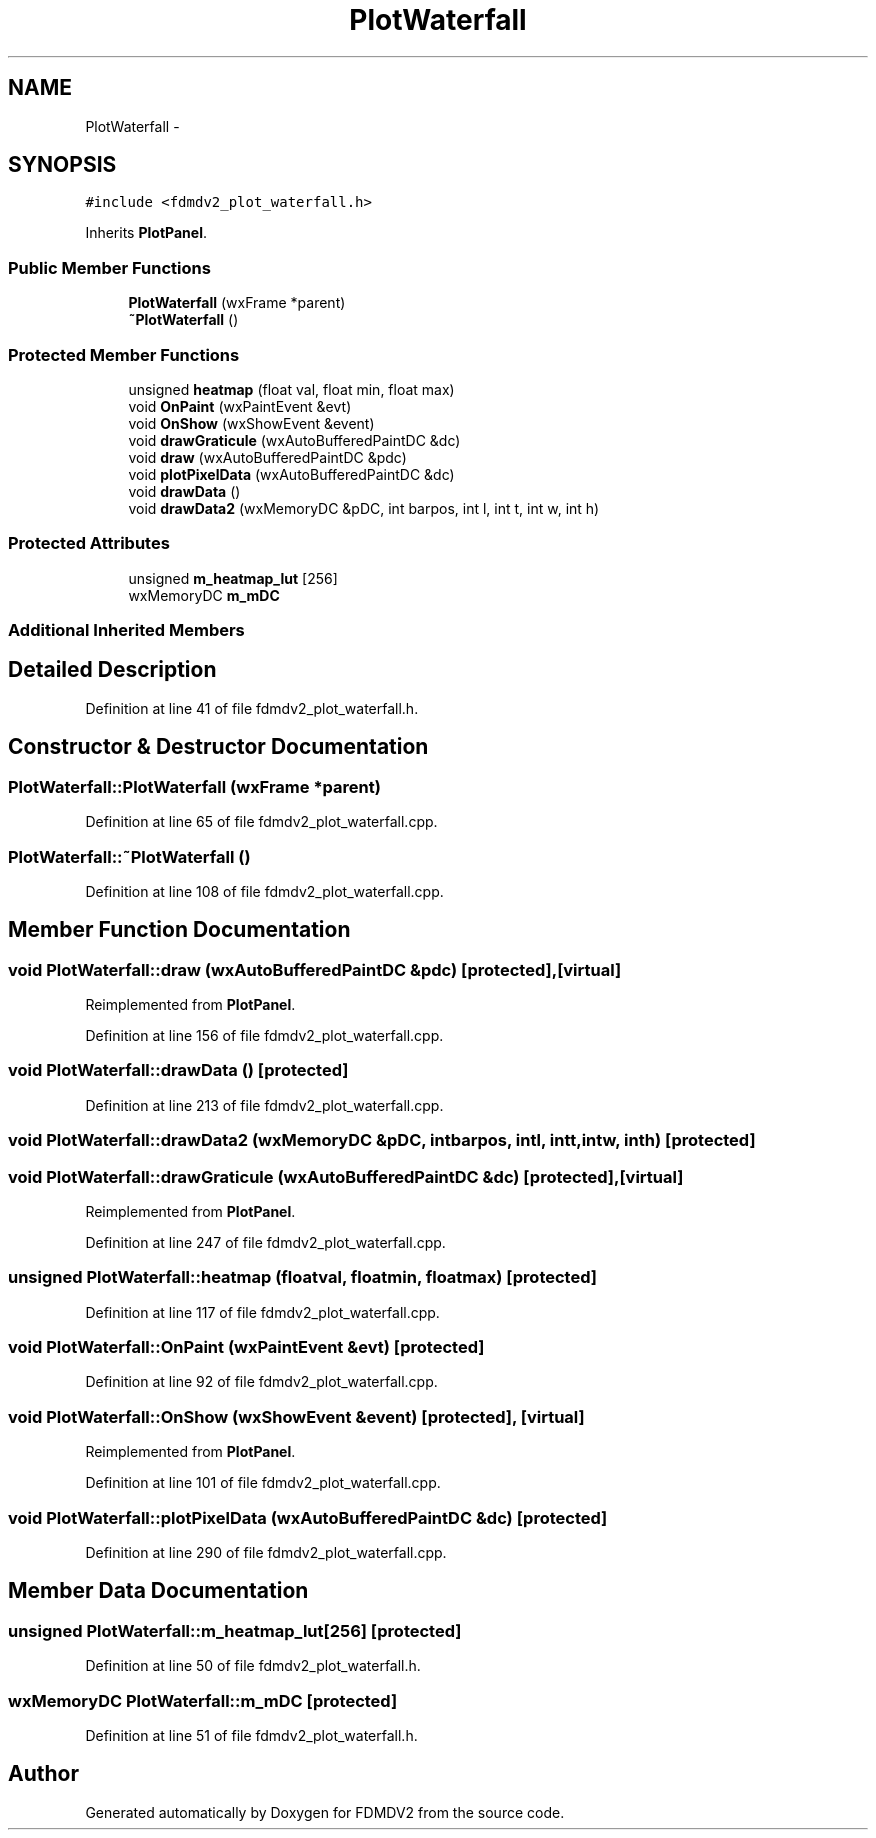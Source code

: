 .TH "PlotWaterfall" 3 "Tue Oct 16 2012" "Version 02.00.01" "FDMDV2" \" -*- nroff -*-
.ad l
.nh
.SH NAME
PlotWaterfall \- 
.SH SYNOPSIS
.br
.PP
.PP
\fC#include <fdmdv2_plot_waterfall\&.h>\fP
.PP
Inherits \fBPlotPanel\fP\&.
.SS "Public Member Functions"

.in +1c
.ti -1c
.RI "\fBPlotWaterfall\fP (wxFrame *parent)"
.br
.ti -1c
.RI "\fB~PlotWaterfall\fP ()"
.br
.in -1c
.SS "Protected Member Functions"

.in +1c
.ti -1c
.RI "unsigned \fBheatmap\fP (float val, float min, float max)"
.br
.ti -1c
.RI "void \fBOnPaint\fP (wxPaintEvent &evt)"
.br
.ti -1c
.RI "void \fBOnShow\fP (wxShowEvent &event)"
.br
.ti -1c
.RI "void \fBdrawGraticule\fP (wxAutoBufferedPaintDC &dc)"
.br
.ti -1c
.RI "void \fBdraw\fP (wxAutoBufferedPaintDC &pdc)"
.br
.ti -1c
.RI "void \fBplotPixelData\fP (wxAutoBufferedPaintDC &dc)"
.br
.ti -1c
.RI "void \fBdrawData\fP ()"
.br
.ti -1c
.RI "void \fBdrawData2\fP (wxMemoryDC &pDC, int barpos, int l, int t, int w, int h)"
.br
.in -1c
.SS "Protected Attributes"

.in +1c
.ti -1c
.RI "unsigned \fBm_heatmap_lut\fP [256]"
.br
.ti -1c
.RI "wxMemoryDC \fBm_mDC\fP"
.br
.in -1c
.SS "Additional Inherited Members"
.SH "Detailed Description"
.PP 
Definition at line 41 of file fdmdv2_plot_waterfall\&.h\&.
.SH "Constructor & Destructor Documentation"
.PP 
.SS "PlotWaterfall::PlotWaterfall (wxFrame *parent)"

.PP
Definition at line 65 of file fdmdv2_plot_waterfall\&.cpp\&.
.SS "PlotWaterfall::~PlotWaterfall ()"

.PP
Definition at line 108 of file fdmdv2_plot_waterfall\&.cpp\&.
.SH "Member Function Documentation"
.PP 
.SS "void PlotWaterfall::draw (wxAutoBufferedPaintDC &pdc)\fC [protected]\fP, \fC [virtual]\fP"

.PP
Reimplemented from \fBPlotPanel\fP\&.
.PP
Definition at line 156 of file fdmdv2_plot_waterfall\&.cpp\&.
.SS "void PlotWaterfall::drawData ()\fC [protected]\fP"

.PP
Definition at line 213 of file fdmdv2_plot_waterfall\&.cpp\&.
.SS "void PlotWaterfall::drawData2 (wxMemoryDC &pDC, intbarpos, intl, intt, intw, inth)\fC [protected]\fP"

.SS "void PlotWaterfall::drawGraticule (wxAutoBufferedPaintDC &dc)\fC [protected]\fP, \fC [virtual]\fP"

.PP
Reimplemented from \fBPlotPanel\fP\&.
.PP
Definition at line 247 of file fdmdv2_plot_waterfall\&.cpp\&.
.SS "unsigned PlotWaterfall::heatmap (floatval, floatmin, floatmax)\fC [protected]\fP"

.PP
Definition at line 117 of file fdmdv2_plot_waterfall\&.cpp\&.
.SS "void PlotWaterfall::OnPaint (wxPaintEvent &evt)\fC [protected]\fP"

.PP
Definition at line 92 of file fdmdv2_plot_waterfall\&.cpp\&.
.SS "void PlotWaterfall::OnShow (wxShowEvent &event)\fC [protected]\fP, \fC [virtual]\fP"

.PP
Reimplemented from \fBPlotPanel\fP\&.
.PP
Definition at line 101 of file fdmdv2_plot_waterfall\&.cpp\&.
.SS "void PlotWaterfall::plotPixelData (wxAutoBufferedPaintDC &dc)\fC [protected]\fP"

.PP
Definition at line 290 of file fdmdv2_plot_waterfall\&.cpp\&.
.SH "Member Data Documentation"
.PP 
.SS "unsigned PlotWaterfall::m_heatmap_lut[256]\fC [protected]\fP"

.PP
Definition at line 50 of file fdmdv2_plot_waterfall\&.h\&.
.SS "wxMemoryDC PlotWaterfall::m_mDC\fC [protected]\fP"

.PP
Definition at line 51 of file fdmdv2_plot_waterfall\&.h\&.

.SH "Author"
.PP 
Generated automatically by Doxygen for FDMDV2 from the source code\&.
